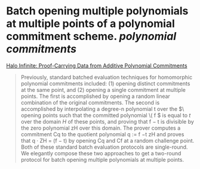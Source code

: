 * Batch opening multiple polynomials at multiple points of a polynomial commitment scheme. [[polynomial commitments]]
[[https://eprint.iacr.org/2020/1536.pdf][Halo Infinite: Proof-Carrying Data from Additive Polynomial Commitments]]
#+BEGIN_QUOTE
Previously, standard batched evaluation techniques for homomorphic polynomial commitments included: (1) opening distinct commitments at the same point, and (2) opening a single commitment at multiple points. The first is accomplished by opening a random linear combination of the original commitments. The second is accomplished by interpolating a degree-n polynomial t over the \(\ opening points such that the committed polynomial \( f \) is equal to \( t \) over the domain \( H \) of these points, and proving that f − t is divisible by the zero polynomial zH over this domain. The prover computes a commitment Cq to the quotient polynomial q := f −t zH and proves that q · ZH = (f − t) by opening Cq and Cf at a random challenge point. Both of these standard batch evaluation protocols are single-round. We elegantly compose these two approaches to get a two-round protocol for batch opening multiple polynomials at multiple points.
#+END_QUOTE
